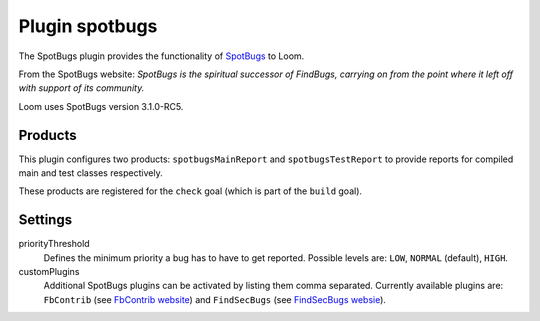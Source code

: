Plugin spotbugs
===============

The SpotBugs plugin provides the functionality of SpotBugs_ to Loom.

From the SpotBugs website: *SpotBugs is the spiritual successor of FindBugs,
carrying on from the point where it left off with support of its community.*

Loom uses SpotBugs version 3.1.0-RC5.


Products
--------

This plugin configures two products: ``spotbugsMainReport`` and ``spotbugsTestReport`` to
provide reports for compiled main and test classes respectively.

These products are registered for the ``check`` goal (which is part of the ``build`` goal).


Settings
--------

priorityThreshold
    Defines the minimum priority a bug has to have to get reported.
    Possible levels are: ``LOW``, ``NORMAL`` (default), ``HIGH``.

customPlugins
    Additional SpotBugs plugins can be activated by listing them comma separated.
    Currently available plugins are:
    ``FbContrib`` (see `FbContrib website <http://fb-contrib.sourceforge.net/>`_) and
    ``FindSecBugs`` (see `FindSecBugs websie <http://find-sec-bugs.github.io/>`_).


.. _SpotBugs: https://spotbugs.github.io
.. _FindBugs: http://findbugs.sourceforge.net
